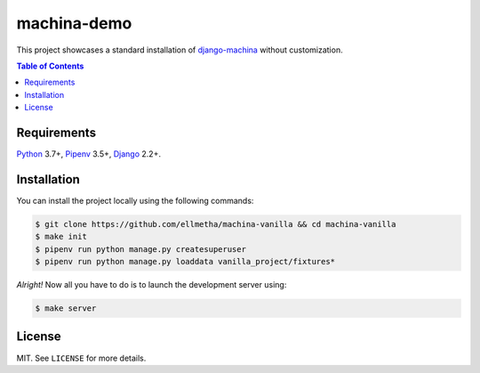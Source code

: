 machina-demo
############

This project showcases a standard installation of django-machina_ without customization.

.. contents:: Table of Contents
    :local:

Requirements
============

Python_ 3.7+, Pipenv_ 3.5+, Django_ 2.2+.

Installation
============

You can install the project locally using the following commands:

.. code-block:: shell

  $ git clone https://github.com/ellmetha/machina-vanilla && cd machina-vanilla
  $ make init
  $ pipenv run python manage.py createsuperuser
  $ pipenv run python manage.py loaddata vanilla_project/fixtures*

*Alright!* Now all you have to do is to launch the development server using:

.. code-block:: shell

  $ make server

License
=======

MIT. See ``LICENSE`` for more details.

.. _Django: https://www.djangoproject.com
.. _django-machina: https://github.com/ellmetha/django-machina
.. _Pipenv: https://github.com/kennethreitz/pipenv
.. _Python: https://www.python.org
